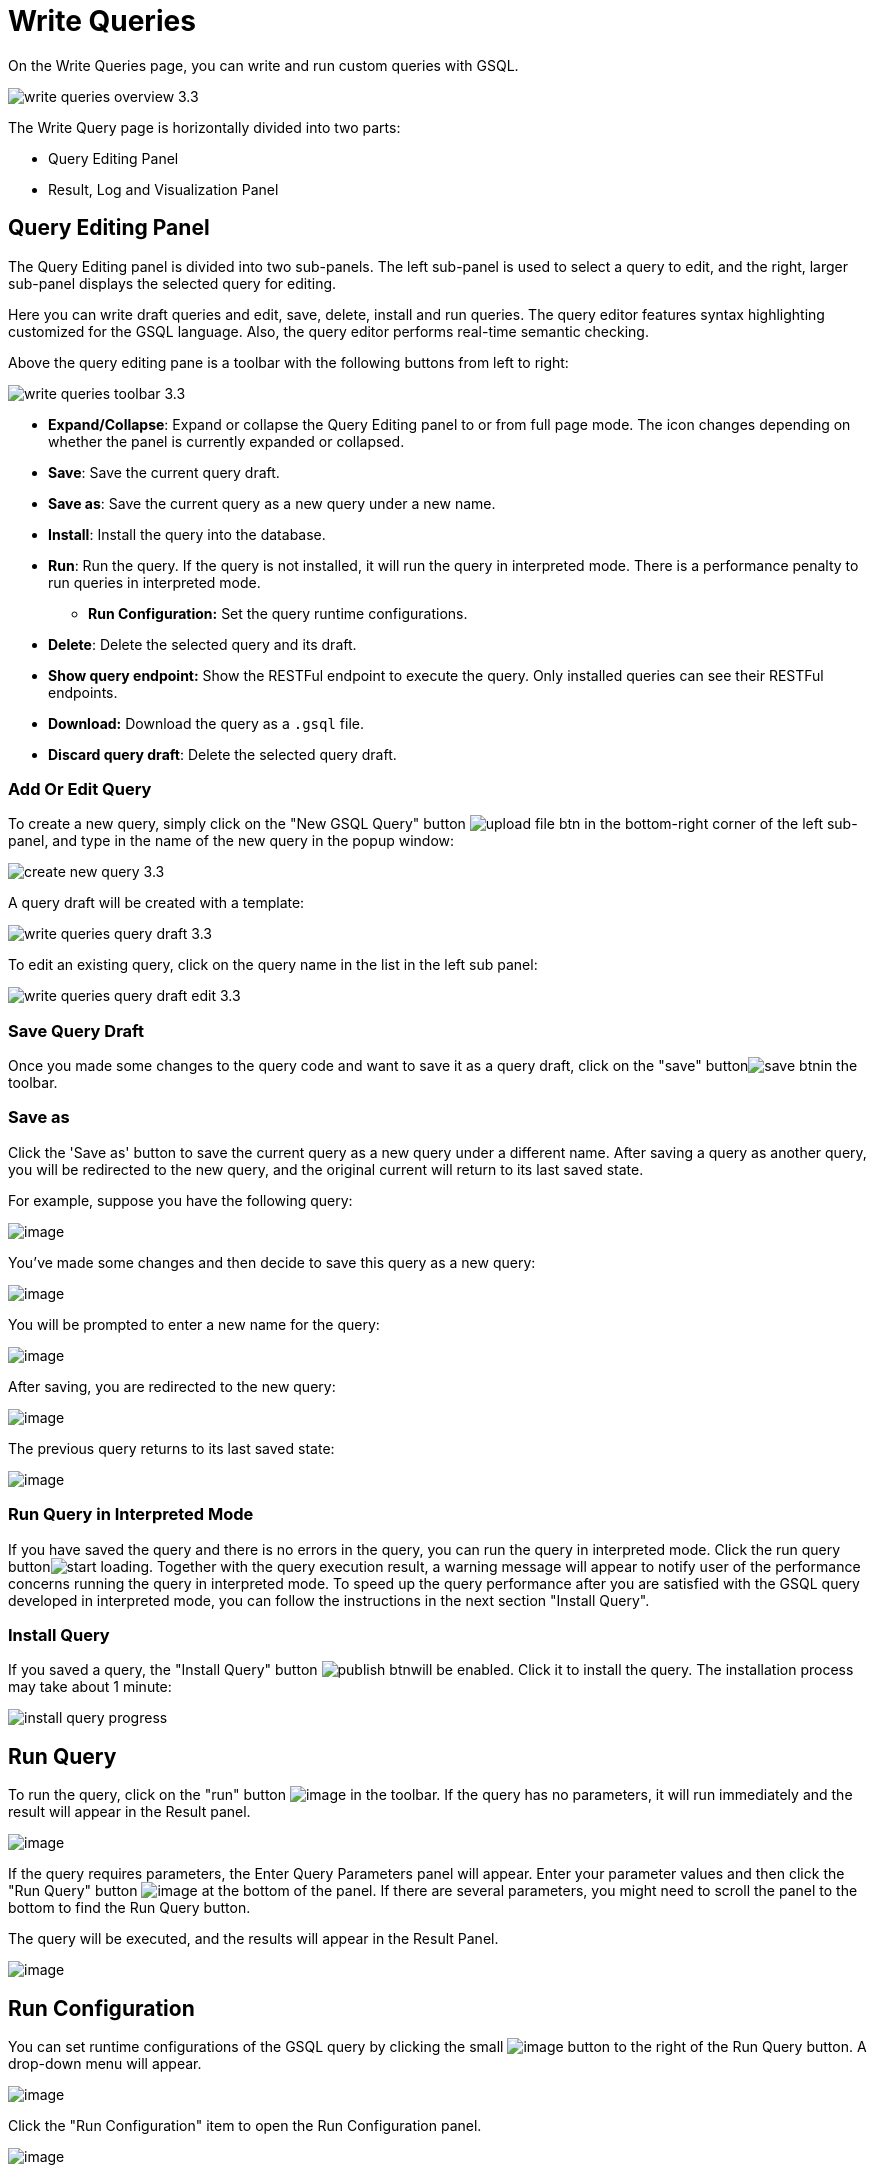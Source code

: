 = Write Queries

On the Write Queries page, you can write and run custom queries with GSQL.

image::write-queries-overview_3.3.png[]

The Write Query page is horizontally divided into two parts:

* Query Editing Panel
* Result, Log and Visualization Panel

== Query Editing Panel

The Query Editing panel is divided into two sub-panels. The left sub-panel is used to select a query to edit, and the right, larger sub-panel displays the selected query for editing.

Here you can write draft queries and edit, save, delete, install and run queries. The query editor features syntax highlighting customized for the GSQL language.  Also, the query editor performs real-time semantic checking.

Above the query editing pane is a toolbar with the following buttons from left to right:

image::write-queries-toolbar_3.3.png[]

* *Expand/Collapse*: Expand or collapse the Query Editing panel to or from full page mode. The icon changes depending on whether the panel is currently expanded or collapsed.
* *Save*: Save the current query draft.
* *Save as*: Save the current query as a new query under a new name.
* *Install*: Install the query into the database.
* *Run*: Run the query. If the query is not installed, it will run the query in interpreted mode. There is a performance penalty to run queries in interpreted mode.
** *Run Configuration:* Set the query runtime configurations.
* *Delete*: Delete the selected query and its draft.
* *Show query endpoint:* Show the RESTFul endpoint to execute the query. Only installed queries can see their RESTFul endpoints.
* *Download:* Download the query as a `.gsql` file.
* *Discard query draft*: Delete the selected query draft.

=== Add Or Edit Query

To create a new query, simply click on the "New GSQL Query" button image:upload_file_btn.png[] in the bottom-right corner of the left sub-panel, and type in the name of the new query in the popup window:

image::create_new_query_3.3.png[]

A query draft will be created with a template:

image::write-queries-query-draft_3.3.png[]

To edit an existing query, click on the query name in the list in the left sub panel:

image::write-queries-query-draft-edit_3.3.png[]

=== Save Query Draft

Once you made some changes to the query code and want to save it as a query draft, click on the "save" buttonimage:save_btn.png[]in the toolbar.

=== Save as

Click the 'Save as' button to save the current query as a new query under a different name. 
After saving a query as another query, you will be redirected to the new query, and the original current will return to its last saved state. 

For example, suppose you have the following query: 

image:save-as_current-query.png[image]

You've made some changes and then decide to save this query as a new query:

image:save-as_query-with-changes.png[image]

You will be prompted to enter a new name for the query: 

image:save-as-query_input-dialog.png[image]

After saving, you are redirected to the new query:

image:save-as_new-query.png[image]

The previous query returns to its last saved state:

image:save-as_last-saved-state-query.png[image]

=== Run Query in Interpreted Mode

If you have saved the query and there is no errors in the query, you can run the query in interpreted mode. Click the run query buttonimage:start_loading.png[]. Together with the query execution result, a warning message will appear to notify user of the performance concerns running the query in interpreted mode. To speed up the query performance after you are satisfied with the GSQL query developed in interpreted mode, you can follow the instructions in the next section "Install Query".


=== Install Query

If you saved a query, the "Install Query" button image:publish_btn.png[]will be enabled. Click it to install the query. The installation process may take about 1 minute:

image::install_query_progress.png[]

== Run Query

To run the query, click on the "run"
button  image:run-installed-query.png[image] in the
toolbar. If the query has no parameters, it will run immediately and the
result will appear in the Result panel.

image:write-queries-run-query-installed_3.3.png[image]

If the query requires parameters, the Enter Query Parameters panel will
appear. Enter your parameter values and then click the "Run Query"
button image:run_query.png[image] at the bottom of
the panel. If there are several parameters, you might need to scroll the
panel to the bottom to find the Run Query button.

The query will be executed, and the results will appear in the Result
Panel.

image:write-queries-run-install-query-with-param_3.3.png[image]

== Run Configuration

You can set runtime configurations of the GSQL query by clicking the
small  image:3.9.png[image] button to the
right of the Run Query button. A drop-down menu will appear.

image:write-queries-run-config_3.3.png[image]

Click the "Run Configuration" item to open the Run Configuration panel.

image:write-queries-use-default-timeout_3.3.png[image]

You can set the GSQL query timeout here. By default, it uses the TigerGraph configuration timeout (specified by gadmin commands). You can change
it by unchecking the "Use default timeout" label, and then set a new
timeout:

image:write-queries-not-use-default-timeout_3.3.png[image]

Click the submit button
image:3.12.png[image]  to apply your
changes.

== Delete Query

Choose the query you want to delete and click on the "delete"
button image:delete_forever.png[image]. The query
will be deleted permanently.

== Show Query Endpoint

After finishing writing the GSQL queries and installing the queries, you
can access the queries via REST endpoints.

By clicking the "show query
endpoint" button image:endpoint.png[image], you can
see the format of the endpoint to access this query, so that you can
integrate the query with your applications.

image:show_query_endpoint.png[image]

== Download

You can download your query by clicking
image:write-queries-toolbar-download-single-query_3.3.png[image], or download all your
queries as a tarball by clicking
image:write-queries-toolbar-download-all-queries_3.3.png[image]

== Delete query draft

You can delete your query draft by clicking
image:write-queries-toolbar-delete-query-draft_3.3.png[image] .

== Install All Queries

If you want to install all queries that you haven't installed yet, you
can click "Install all queries"
button image:install_all_queries.png[image] in GSQL
Queries list. After some verification time, a pop up window listing all queries to be installed will show:

image:install_all_query_list.png[image]

Click INSTALL button, then the listed queries will be installed:

image:installing_all_queries.png[image]

== Result Panel

The Result panel shows the result of the last run query. Each query
generates up to three types of result: visualized graph, JSON text, or
log messages. On the left is a toolbar with buttons for changing the the
panel size or for switching to a different type of result. The buttons,
from top to bottom, are the following:

[cols="^1,<3",options="header",]
|===
|menu option |functionality
| image:expand_panel.png[image]  |Expand/Collapse:
Expand or collapse the Result panel.

| image:schema-2.png[image]  |View schema:
Show the graph schema.

| image:visual-result.png[image]
|Visualize graph result: Display query result in visualized graph.

| image:json-result.png[image]  |View JSON
result: Display query result in JSON format.

| image:table-result.png[image]  |View table result
: Display query result in a table.

| image:visualize_log.png[image]  |View logs: Show
the log for the most recent query run.
|===

== View schema

Viewing graph schema makes it more convenient for developers to refer to
the schema topology logic and easier to write correct GSQL queries.

image:schema.png[image]

== Visualize graph result

If the query execution result contains a graph structure, the result
will be visualized in this panel as a graph. The panel is the same as
the
xref:explore-graph/graph-exploration-panel.adoc[Explore
Graph panel]. The only difference is that each time you run a query, the previous result will be erased. In Explore Graph the results are added
incrementally.

image:visualize-view.png[image]

You can switch to the JSON Result panel to see the result in JSON
format.

== View JSON result

If there is no graph structure in the result, the result will be
displayed in this panel as a JSON object.

image:json-view.png[image]

== View table result
You can display the query result as a table:

image::table-view.png[]

Table rows can be sorted by any column with primitive type values. You can also download the table as a CSV file by clicking the download button next to the table name.

== View logs

If a query ran successfully, the Query Log message will be "query ran
successfully" or something similar. If there was anything wrong when
executing your query, such as invalid parameters or runtime errors, an
error message will be shown in the Query Log panel:

image:log-view.png[image]

== Expand Panels

If you just want to focus on developing your query, or want to have more
space to view your result, click the Expand button
image:expand_panel.png[image]  in either the Query
Editing panel or the Result panel.

If you expand the Query Editing panel, it looks like this:

image:write-queries-expand-query-editor-panel_3.3.png[image]

If you expand the Result panel, it looks like this:

image:expanded-panel.png[image]

When the panel is expanded, the Expand button becomes the Collapse
button  image:collapse_btn.png[image] . Clicking it
will return the display to the split panel view.

